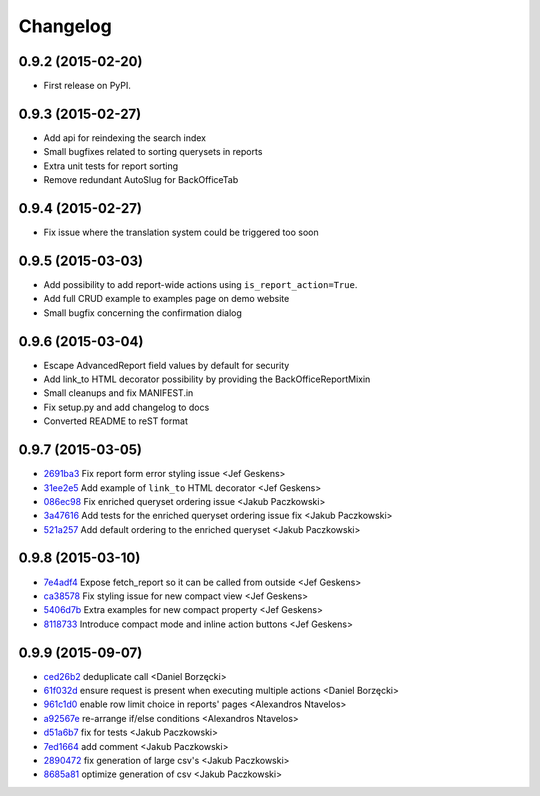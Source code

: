 .. :changelog:

Changelog
---------

0.9.2 (2015-02-20)
++++++++++++++++++

* First release on PyPI.

0.9.3 (2015-02-27)
++++++++++++++++++

* Add api for reindexing the search index
* Small bugfixes related to sorting querysets in reports
* Extra unit tests for report sorting
* Remove redundant AutoSlug for BackOfficeTab

0.9.4 (2015-02-27)
++++++++++++++++++

* Fix issue where the translation system could be triggered too soon

0.9.5 (2015-03-03)
++++++++++++++++++

* Add possibility to add report-wide actions using ``is_report_action=True``.
* Add full CRUD example to examples page on demo website
* Small bugfix concerning the confirmation dialog

0.9.6 (2015-03-04)
++++++++++++++++++

* Escape AdvancedReport field values by default for security
* Add link_to HTML decorator possibility by providing the BackOfficeReportMixin
* Small cleanups and fix MANIFEST.in
* Fix setup.py and add changelog to docs
* Converted README to reST format

0.9.7 (2015-03-05)
++++++++++++++++++

* `2691ba3 <https://github.com/vikingco/django-advanced-reports/commit/2691ba3>`_ Fix report form error styling issue <Jef Geskens>
* `31ee2e5 <https://github.com/vikingco/django-advanced-reports/commit/31ee2e5>`_ Add example of ``link_to`` HTML decorator <Jef Geskens>
* `086ec98 <https://github.com/vikingco/django-advanced-reports/commit/086ec98>`_ Fix enriched queryset ordering issue <Jakub Paczkowski>
* `3a47616 <https://github.com/vikingco/django-advanced-reports/commit/3a47616>`_ Add tests for the enriched queryset ordering issue fix <Jakub Paczkowski>
* `521a257 <https://github.com/vikingco/django-advanced-reports/commit/521a257>`_ Add default ordering to the enriched queryset <Jakub Paczkowski>

0.9.8 (2015-03-10)
++++++++++++++++++

* `7e4adf4 <https://github.com/vikingco/django-advanced-reports/commit/7e4adf4>`_ Expose fetch_report so it can be called from outside <Jef Geskens>
* `ca38578 <https://github.com/vikingco/django-advanced-reports/commit/ca38578>`_ Fix styling issue for new compact view <Jef Geskens>
* `5406d7b <https://github.com/vikingco/django-advanced-reports/commit/5406d7b>`_ Extra examples for new compact property <Jef Geskens>
* `8118733 <https://github.com/vikingco/django-advanced-reports/commit/8118733>`_ Introduce compact mode and inline action buttons <Jef Geskens>

0.9.9 (2015-09-07)
++++++++++++++++++

* `ced26b2 <https://github.com/vikingco/django-advanced-reports/commit/ced26b2>`_ deduplicate call <Daniel Borzęcki>
* `61f032d <https://github.com/vikingco/django-advanced-reports/commit/61f032d>`_ ensure request is present when executing multiple actions <Daniel Borzęcki>
* `961c1d0 <https://github.com/vikingco/django-advanced-reports/commit/961c1d0>`_ enable row limit choice in reports' pages <Alexandros Ntavelos>
* `a92567e <https://github.com/vikingco/django-advanced-reports/commit/a92567e>`_ re-arrange if/else conditions <Alexandros Ntavelos>
* `d51a6b7 <https://github.com/vikingco/django-advanced-reports/commit/d51a6b7>`_ fix for tests <Jakub Paczkowski>
* `7ed1664 <https://github.com/vikingco/django-advanced-reports/commit/7ed1664>`_ add comment <Jakub Paczkowski>
* `2890472 <https://github.com/vikingco/django-advanced-reports/commit/2890472>`_ fix generation of large csv's <Jakub Paczkowski>
* `8685a81 <https://github.com/vikingco/django-advanced-reports/commit/8685a81>`_ optimize generation of csv <Jakub Paczkowski>

